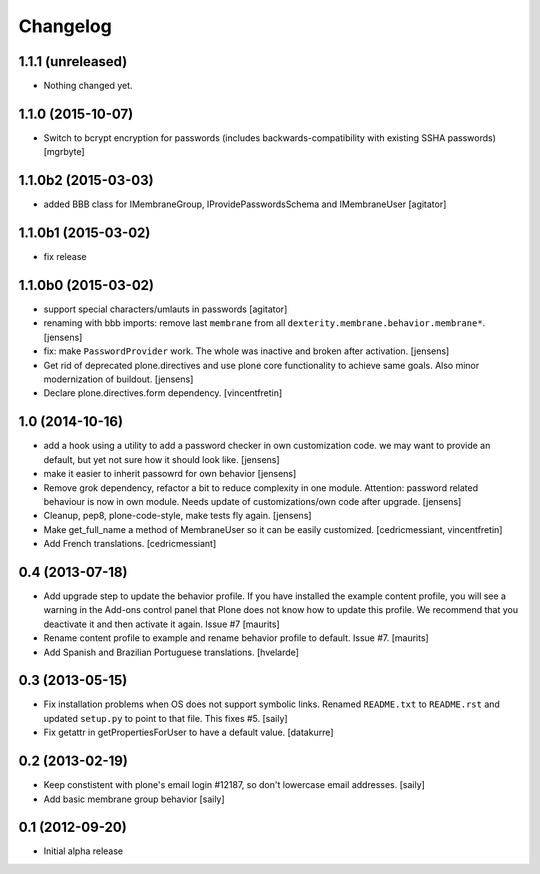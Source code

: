 Changelog
=========


1.1.1 (unreleased)
------------------

- Nothing changed yet.


1.1.0 (2015-10-07)
------------------

- Switch to bcrypt encryption for passwords
  (includes backwards-compatibility with existing SSHA passwords)
  [mgrbyte]


1.1.0b2 (2015-03-03)
--------------------

- added BBB class for IMembraneGroup, IProvidePasswordsSchema and IMembraneUser
  [agitator]


1.1.0b1 (2015-03-02)
--------------------

- fix release


1.1.0b0 (2015-03-02)
--------------------

- support special characters/umlauts in passwords
  [agitator]

- renaming with bbb imports: remove last ``membrane`` from all
  ``dexterity.membrane.behavior.membrane*``.
  [jensens]

- fix: make ``PasswordProvider`` work. The whole was inactive and broken after
  activation.
  [jensens]

- Get rid of deprecated plone.directives and use plone core functionality to
  achieve same goals. Also minor modernization of buildout.
  [jensens]

- Declare plone.directives.form dependency.
  [vincentfretin]


1.0 (2014-10-16)
----------------

- add a hook using a utility to add a password checker in own customization
  code. we may want to provide an default, but yet not sure how it should
  look like.
  [jensens]

- make it easier to inherit passowrd for own behavior
  [jensens]

- Remove grok dependency, refactor a bit to reduce complexity in one module.
  Attention: password related behaviour is now in own module. Needs update of
  customizations/own code after upgrade.
  [jensens]

- Cleanup, pep8, plone-code-style, make tests fly again.
  [jensens]

- Make get_full_name a method of MembraneUser so it can be easily customized.
  [cedricmessiant, vincentfretin]

- Add French translations.
  [cedricmessiant]

0.4 (2013-07-18)
----------------

- Add upgrade step to update the behavior profile.  If you have
  installed the example content profile, you will see a warning in the
  Add-ons control panel that Plone does not know how to update this
  profile.  We recommend that you deactivate it and then activate it
  again.  Issue #7
  [maurits]

- Rename content profile to example and rename behavior profile to
  default.  Issue #7.
  [maurits]

- Add Spanish and Brazilian Portuguese translations. [hvelarde]


0.3 (2013-05-15)
----------------

- Fix installation problems when OS does not support symbolic links. Renamed
  ``README.txt`` to ``README.rst`` and updated ``setup.py`` to point to that
  file. This fixes #5.
  [saily]

- Fix getattr in getPropertiesForUser to have a default value.
  [datakurre]


0.2 (2013-02-19)
----------------

- Keep constistent with plone's email login #12187, so don't lowercase email
  addresses.
  [saily]

- Add basic membrane group behavior
  [saily]


0.1 (2012-09-20)
----------------

- Initial alpha release
